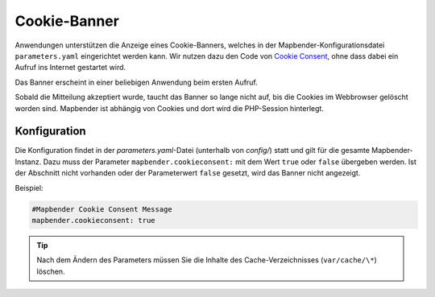 .. _cookieconsent_de:

Cookie-Banner
=============

Anwendungen unterstützen die Anzeige eines Cookie-Banners, welches in der Mapbender-Konfigurationsdatei ``parameters.yaml`` eingerichtet werden kann. Wir nutzen dazu den Code von `Cookie Consent <https://cookieconsent.insites.com/>`_, ohne dass dabei ein Aufruf ins Internet gestartet wird.

Das Banner erscheint in einer beliebigen Anwendung beim ersten Aufruf.

.. image:: ../../../figures/cookiebanner.png
           :scale: 80

Sobald die Mitteilung akzeptiert wurde, taucht das Banner so lange nicht auf, bis die Cookies im Webbrowser gelöscht worden sind. Mapbender ist abhängig von Cookies und dort wird die PHP-Session hinterlegt.


Konfiguration
-------------

Die Konfiguration findet in der *parameters.yaml*-Datei (unterhalb von `config/`) statt und gilt für die gesamte Mapbender-Instanz. Dazu muss der Parameter  ``mapbender.cookieconsent:`` mit dem Wert ``true`` oder ``false`` übergeben werden. Ist der Abschnitt nicht vorhanden oder der Parameterwert ``false`` gesetzt, wird das Banner nicht angezeigt.

Beispiel:

.. code-block:: yaml

    #Mapbender Cookie Consent Message
    mapbender.cookieconsent: true


.. tip:: Nach dem Ändern des Parameters müssen Sie die Inhalte des Cache-Verzeichnisses (``var/cache/\*``) löschen.